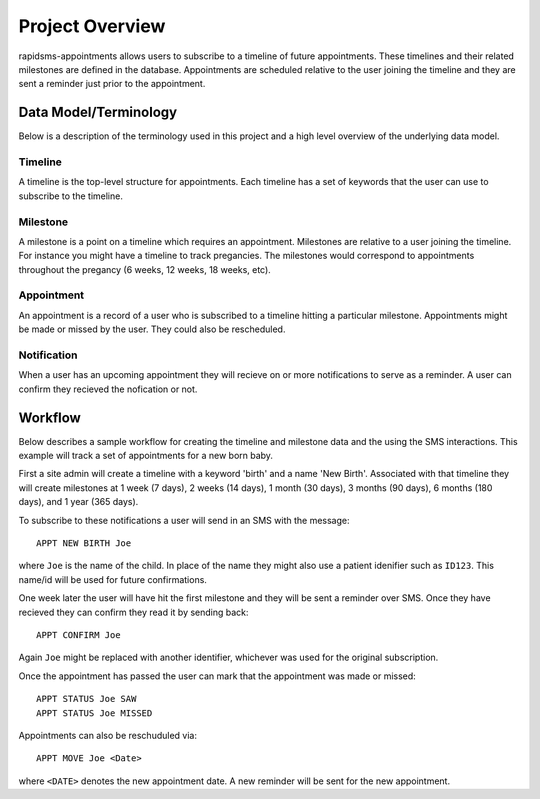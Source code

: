 Project Overview
====================================

rapidsms-appointments allows users to subscribe to a timeline of future appointments. These
timelines and their related milestones are defined in the database. Appointments are
scheduled relative to the user joining the timeline and they are sent a reminder
just prior to the appointment.


Data Model/Terminology
------------------------------------

Below is a description of the terminology used in this project and a high level
overview of the underlying data model.


Timeline
____________________________________

A timeline is the top-level structure for appointments. Each timeline has a set
of keywords that the user can use to subscribe to the timeline.


Milestone
____________________________________

A milestone is a point on a timeline which requires an appointment. Milestones
are relative to a user joining the timeline. For instance you might have a timeline
to track pregancies. The milestones would correspond to appointments throughout the
pregancy (6 weeks, 12 weeks, 18 weeks, etc).


Appointment
____________________________________

An appointment is a record of a user who is subscribed to a timeline hitting a particular
milestone. Appointments might be made or missed by the user. They could also be
rescheduled.


Notification
____________________________________

When a user has an upcoming appointment they will recieve on or more notifications to
serve as a reminder. A user can confirm they recieved the nofication or not.


Workflow
------------------------------------

Below describes a sample workflow for creating the timeline and milestone data
and the using the SMS interactions. This example will track a set of appointments
for a new born baby.

First a site admin will create a timeline with a keyword 'birth' and a name 'New Birth'.
Associated with that timeline they will create milestones at 1 week (7 days), 2 weeks (14 days),
1 month (30 days), 3 months (90 days), 6 months (180 days), and 1 year (365 days).

To subscribe to these notifications a user will send in an SMS with the message::

    APPT NEW BIRTH Joe

where ``Joe`` is the name of the child. In place of the name they might also use a patient
idenifier such as ``ID123``. This name/id will be used for future confirmations.

One week later the user will have hit the first milestone and they will be sent a
reminder over SMS. Once they have recieved they can confirm they read it by sending
back::

    APPT CONFIRM Joe

Again ``Joe`` might be replaced with another identifier, whichever was used for the
original subscription.

Once the appointment has passed the user can mark that the appointment was made
or missed::

    APPT STATUS Joe SAW
    APPT STATUS Joe MISSED

Appointments can also be reschuduled via::

    APPT MOVE Joe <Date>

where ``<DATE>`` denotes the new appointment date. A new reminder will be sent for
the new appointment.
